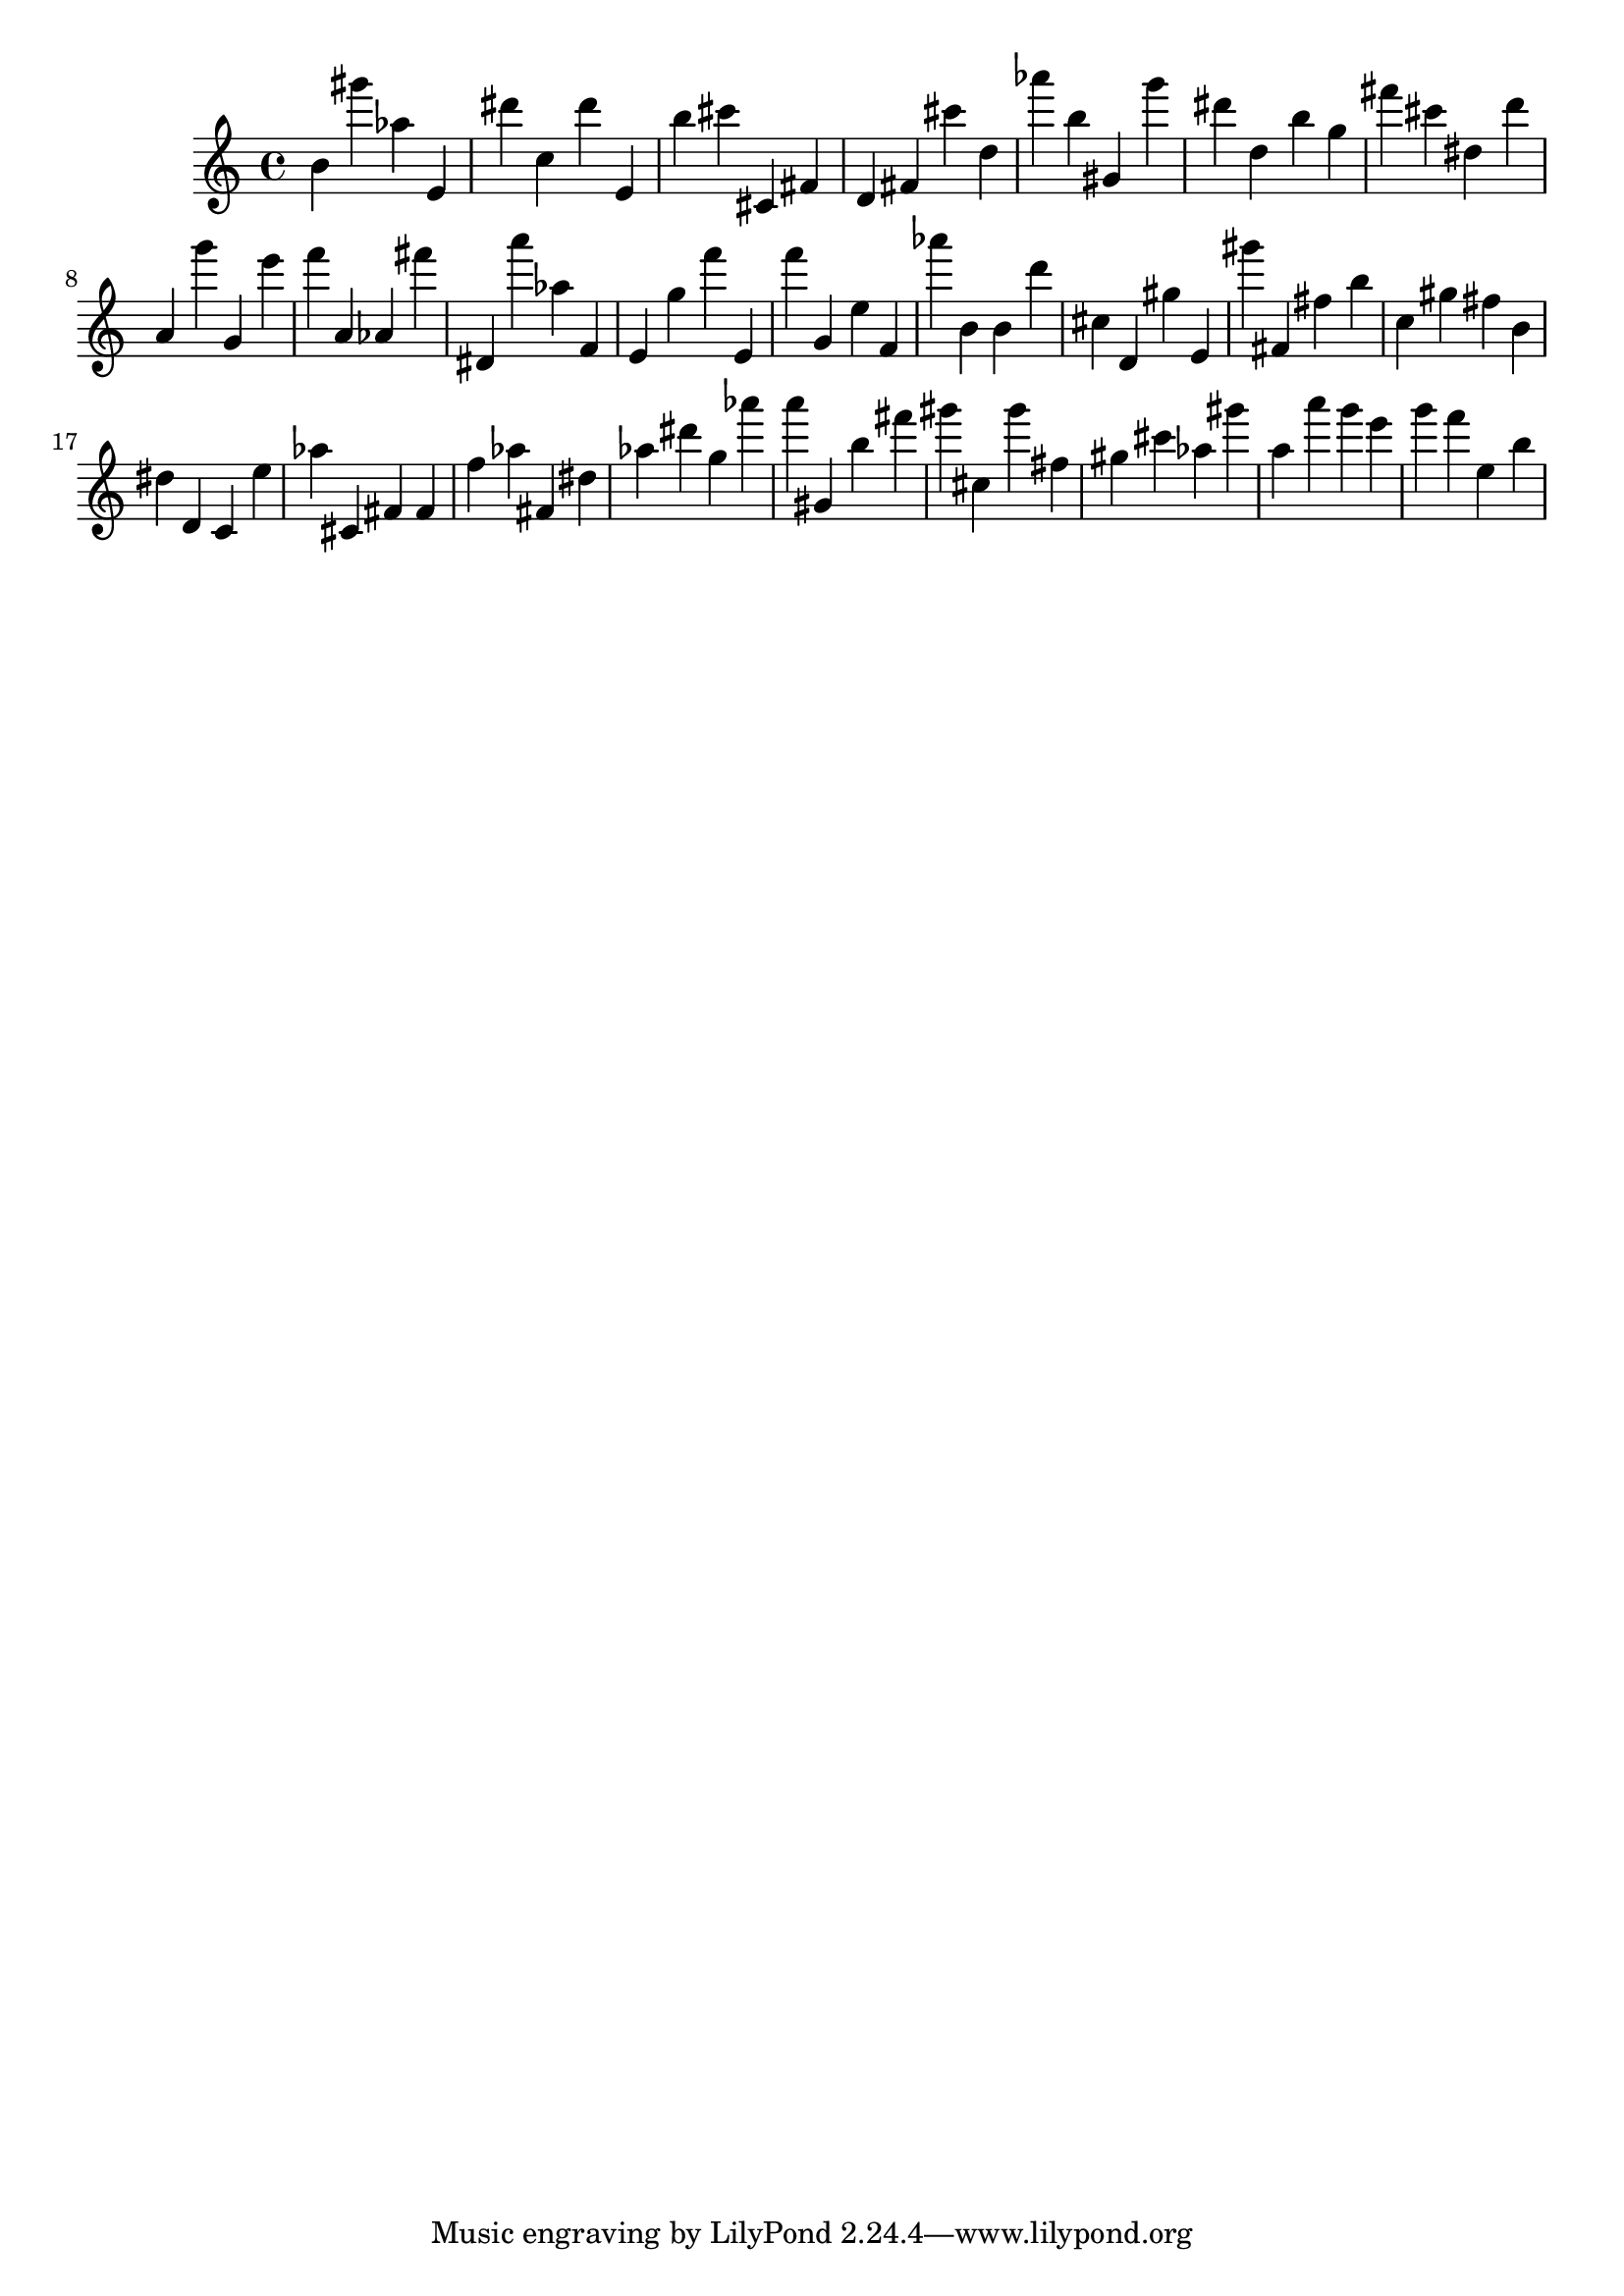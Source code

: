\version "2.18.2"
\score {

{
\clef treble
b' gis''' as'' e' dis''' c'' dis''' e' b'' cis''' cis' fis' d' fis' cis''' d'' as''' b'' gis' g''' dis''' d'' b'' g'' fis''' cis''' dis'' d''' a' g''' g' e''' f''' a' as' fis''' dis' a''' as'' f' e' g'' f''' e' f''' g' e'' f' as''' b' b' d''' cis'' d' gis'' e' gis''' fis' fis'' b'' c'' gis'' fis'' b' dis'' d' c' e'' as'' cis' fis' fis' f'' as'' fis' dis'' as'' dis''' g'' as''' a''' gis' b'' fis''' gis''' cis'' gis''' fis'' gis'' cis''' as'' gis''' a'' a''' g''' e''' g''' f''' e'' b'' 
}

 \midi { }
 \layout { }
}